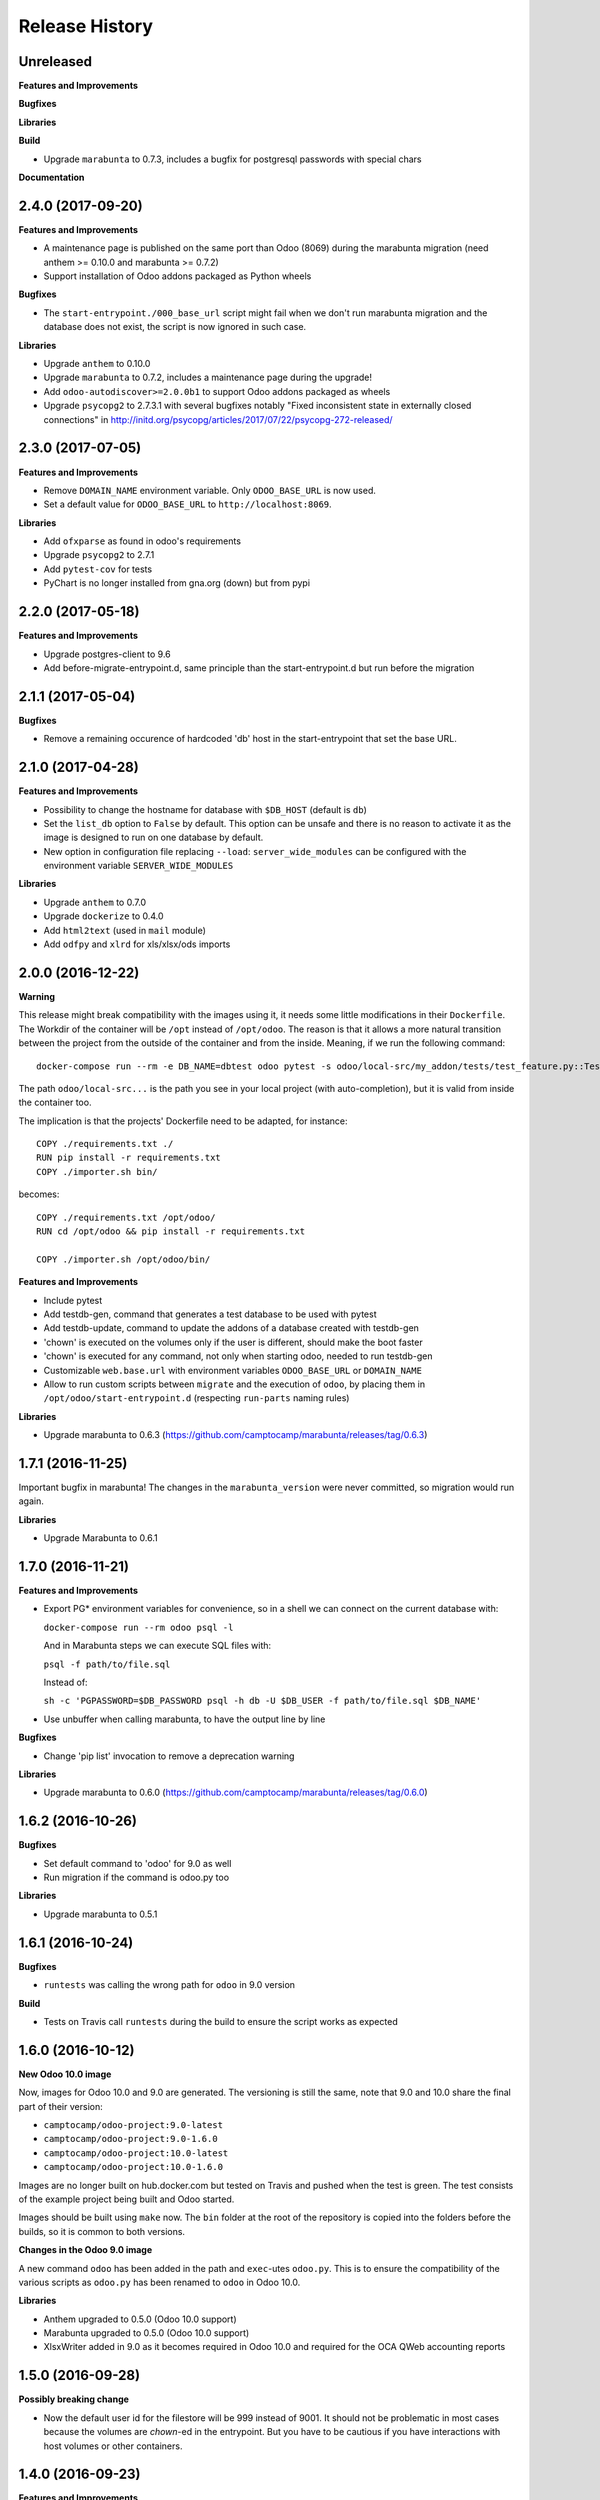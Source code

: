 .. :changelog:

.. Template:

.. 0.0.1 (2016-05-09)
.. ++++++++++++++++++

.. **Features and Improvements**

.. **Bugfixes**

.. **Libraries**

.. **Build**

.. **Documentation**

Release History
---------------

Unreleased
++++++++++

**Features and Improvements**

**Bugfixes**

**Libraries**

**Build**

* Upgrade ``marabunta`` to 0.7.3, includes a bugfix for postgresql passwords
  with special chars

**Documentation**


2.4.0 (2017-09-20)
++++++++++++++++++

**Features and Improvements**

* A maintenance page is published on the same port than Odoo (8069) during the
  marabunta migration (need anthem >= 0.10.0 and marabunta >= 0.7.2)
* Support installation of Odoo addons packaged as Python wheels

**Bugfixes**

* The ``start-entrypoint./000_base_url`` script might fail when we don't run
  marabunta migration and the database does not exist, the script is now
  ignored in such case.

**Libraries**

* Upgrade ``anthem`` to 0.10.0
* Upgrade ``marabunta`` to 0.7.2, includes a maintenance page during the upgrade!
* Add ``odoo-autodiscover>=2.0.0b1`` to support Odoo addons packaged as wheels
* Upgrade ``psycopg2`` to 2.7.3.1 with several bugfixes notably "Fixed
  inconsistent state in externally closed connections" in
  http://initd.org/psycopg/articles/2017/07/22/psycopg-272-released/


2.3.0 (2017-07-05)
++++++++++++++++++

**Features and Improvements**

* Remove ``DOMAIN_NAME`` environment variable. Only ``ODOO_BASE_URL`` is now used.
* Set a default value for ``ODOO_BASE_URL`` to ``http://localhost:8069``.

**Libraries**

* Add ``ofxparse`` as found in odoo's requirements
* Upgrade ``psycopg2`` to 2.7.1
* Add ``pytest-cov`` for tests
* PyChart is no longer installed from gna.org (down) but from pypi


2.2.0 (2017-05-18)
++++++++++++++++++

**Features and Improvements**

* Upgrade postgres-client to 9.6
* Add before-migrate-entrypoint.d, same principle than the start-entrypoint.d
  but run before the migration


2.1.1 (2017-05-04)
++++++++++++++++++

**Bugfixes**

* Remove a remaining occurence of hardcoded 'db' host in the start-entrypoint
  that set the base URL.


2.1.0 (2017-04-28)
++++++++++++++++++

**Features and Improvements**

* Possibility to change the hostname for database with ``$DB_HOST`` (default is ``db``)
* Set the ``list_db`` option to ``False`` by default.  This option can be
  unsafe and there is no reason to activate it as the image is designed to run
  on one database by default.
* New option in configuration file replacing ``--load``: ``server_wide_modules`` can
  be configured with the environment variable ``SERVER_WIDE_MODULES``

**Libraries**

* Upgrade ``anthem`` to 0.7.0
* Upgrade ``dockerize`` to 0.4.0
* Add ``html2text`` (used in ``mail`` module)
* Add ``odfpy`` and ``xlrd`` for xls/xlsx/ods imports


2.0.0 (2016-12-22)
++++++++++++++++++

**Warning**

This release might break compatibility with the images using it, it needs some
little modifications in their ``Dockerfile``.
The Workdir of the container will be ``/opt`` instead of ``/opt/odoo``.
The reason is that it allows a more natural transition between the project from
the outside of the container and from the inside. Meaning, if we run the following command:

::

  docker-compose run --rm -e DB_NAME=dbtest odoo pytest -s odoo/local-src/my_addon/tests/test_feature.py::TestFeature::test_it_passes

The path ``odoo/local-src...`` is the path you see in your local project (with auto-completion),
but it is valid from inside the container too.

The implication is that the projects' Dockerfile need to be adapted, for instance:

::

  COPY ./requirements.txt ./
  RUN pip install -r requirements.txt
  COPY ./importer.sh bin/

becomes:

::

  COPY ./requirements.txt /opt/odoo/
  RUN cd /opt/odoo && pip install -r requirements.txt

  COPY ./importer.sh /opt/odoo/bin/


**Features and Improvements**

* Include pytest
* Add testdb-gen, command that generates a test database to be used with pytest
* Add testdb-update, command to update the addons of a database created with testdb-gen
* 'chown' is executed on the volumes only if the user is different, should make the boot faster
* 'chown' is executed for any command, not only when starting odoo, needed to run testdb-gen
* Customizable ``web.base.url`` with environment variables ``ODOO_BASE_URL`` or
  ``DOMAIN_NAME``
* Allow to run custom scripts between ``migrate`` and the execution of
  ``odoo``, by placing them in ``/opt/odoo/start-entrypoint.d`` (respecting
  ``run-parts`` naming rules)

**Libraries**

* Upgrade marabunta to 0.6.3 (https://github.com/camptocamp/marabunta/releases/tag/0.6.3)


1.7.1 (2016-11-25)
++++++++++++++++++

Important bugfix in marabunta! The changes in the ``marabunta_version`` were
never committed, so migration would run again.

**Libraries**

* Upgrade Marabunta to 0.6.1


1.7.0 (2016-11-21)
++++++++++++++++++

**Features and Improvements**

* Export PG* environment variables for convenience, so in a shell we can connect
  on the current database with:

  ``docker-compose run --rm odoo psql -l``

  And in Marabunta steps we can execute SQL files with:

  ``psql -f path/to/file.sql``

  Instead of:

  ``sh -c 'PGPASSWORD=$DB_PASSWORD psql -h db -U $DB_USER -f path/to/file.sql $DB_NAME'``

* Use unbuffer when calling marabunta, to have the output line by line

**Bugfixes**

* Change 'pip list' invocation to remove a deprecation warning

**Libraries**

* Upgrade marabunta to 0.6.0 (https://github.com/camptocamp/marabunta/releases/tag/0.6.0)


1.6.2 (2016-10-26)
++++++++++++++++++

**Bugfixes**

* Set default command to 'odoo' for 9.0 as well
* Run migration if the command is odoo.py too

**Libraries**

* Upgrade marabunta to 0.5.1

1.6.1 (2016-10-24)
++++++++++++++++++

**Bugfixes**

* ``runtests`` was calling the wrong path for ``odoo`` in 9.0 version

**Build**

* Tests on Travis call ``runtests`` during the build to ensure the script works
  as expected


1.6.0 (2016-10-12)
++++++++++++++++++

**New Odoo 10.0 image**

Now, images for Odoo 10.0 and 9.0 are generated.
The versioning is still the same, note that 9.0 and 10.0 share the final
part of their version:

- ``camptocamp/odoo-project:9.0-latest``
- ``camptocamp/odoo-project:9.0-1.6.0``
- ``camptocamp/odoo-project:10.0-latest``
- ``camptocamp/odoo-project:10.0-1.6.0``

Images are no longer built on hub.docker.com but tested on Travis and pushed
when the test is green.
The test consists of the example project being built and Odoo started.

Images should be built using ``make`` now. The ``bin`` folder at the root of the
repository is copied into the folders before the builds, so it is common to
both versions.

**Changes in the Odoo 9.0 image**

A new command ``odoo`` has been added in the path and ``exec``-utes ``odoo.py``.
This is to ensure the compatibility of the various scripts as ``odoo.py`` has
been renamed to ``odoo`` in Odoo 10.0.

**Libraries**

* Anthem upgraded to 0.5.0 (Odoo 10.0 support)
* Marabunta upgraded to 0.5.0 (Odoo 10.0 support)
* XlsxWriter added in 9.0 as it becomes required in Odoo 10.0 and required for
  the OCA QWeb accounting reports


1.5.0 (2016-09-28)
++++++++++++++++++

**Possibly breaking change**

* Now the default user id for the filestore will be 999 instead of 9001.  It
  should not be problematic in most cases because the volumes are `chown`-ed in
  the entrypoint. But you have to be cautious if you have interactions with
  host volumes or other containers.


1.4.0 (2016-09-23)
++++++++++++++++++

**Features and Improvements**

* Add a 'lint' command that calls flake8 on the local sources

**Bugfixes**

* Make the database user own the created database

**Libraries**

* Upgrade requests to 2.6.0 (same version defined in odoo's requirements.txt)

1.3.0 (2016-08-19)
++++++++++++++++++

**Bugfixes**

* Create /data/odoo{addons,filestore,sessions} folders at container's start,
  which sometimes prevent Odoo to start at the first boot

**Libraries**

* Upgrade to Marabunta 0.4.2 (https://github.com/camptocamp/marabunta/releases/tag/0.4.2)
* Upgrade to Anthem 0.4.0 (https://github.com/camptocamp/anthem/releases/tag/0.4.0)

1.2.1 (2016-07-27)
++++++++++++++++++

**Libraries**

* Upgrade to Marabunta 0.4.1 (https://github.com/camptocamp/marabunta/releases/tag/0.4.1)

1.2.0 (2016-07-26)
++++++++++++++++++

**Libraries**

* Upgrade to Marabunta 0.4.0 (https://github.com/camptocamp/marabunta/releases/tag/0.4.0)
* Upgrade to Anthem 0.3.0 (https://github.com/camptocamp/anthem/releases/tag/0.3.0)

1.1.0 (2016-07-22)
++++++++++++++++++

**Features and Improvements**

* Add environment variable `MIGRATE` which allow to disable migration when
  launching the container.

**Libraries**

* Upgrade to Anthem 0.2.0

1.0.3 (2016-07-13)
++++++++++++++++++

**Fixes**

* Fix error ``pkg_resources.DistributionNotFound: odoo==9.0c`` happening at the
  start of the container when we use a host volume for the odoo's src.

1.0.2 (2016-07-12)
++++++++++++++++++

**Fixes**

* Fix ``DEMO=True`` wrongly displaying "Running without demo data" instead of
  "with" (but the demo data was loaded)
* Upgrade to Marabunta 0.3.3 which resolves an unicode encode error on output

1.0.1 (2016-07-08)
++++++++++++++++++

* Upgrade to Marabunta 0.3.2

1.0.0 (2016-07-08)
++++++++++++++++++

The docker image for Odoo 9.0 is `camptocamp/odoo-project:9.0-1.0.0`

This release is not backward compatible, it drops ``oerpscenario``.

**Changes**

* Drop ``oerpscenario`` which will no longer maintained.
* ``marabunta`` (https://github.com/camptocamp/marabunta) is now called on
  startup to automatically apply the migrations scripts for new versions.
* ``anthem`` (https://github.com/camptocamp/anthem) is added to write the
  migration scripts.
* The ``odoo`` directory is now a (local) Python package, so we can use
  ``pkg_resources`` to find files.
* Python packages are now installed from ``pip`` instead of Debian packages
* ``pip install -e src`` is called to install Odoo, so ``odoo.py`` and ``import
  openerp`` are widely available without having to resort on ``PATH``
  modifications.
* The ``DEMO`` environment variable now only accepts ``True`` or ``False``,
  loading demo data from scenario (anthem songs) should be done using
  ``MARABUNTA_MODE=<mode>``.  It allows to have an unlimited number of
  different scenario (demo, light, full, or whatever)
* ``SCENARIO_MAIN_TAG`` has no effect

**Instructions for migration of your project**

New files / directory to add in the ``odoo`` directory:

* Directory ``songs/``, which is used to store the ``anthem`` songs (upgrade scripts)
* File ``setup.py``, used to make a Python package from the project's
  directory, allowing to find data and songs for the migrations

  ::

    # -*- coding: utf-8 -*-

    from setuptools import setup, find_packages

    with open('VERSION') as fd:
        version = fd.read().strip()

    setup(
        name="project-name",
        version=version,
        description="project description",
        license='GNU Affero General Public License v3 or later (AGPLv3+)',
        author="Author...",
        author_email="email...",
        url="url...",
        packages=['songs'] + ['songs.%s' % p for p in find_packages('./songs')],
        include_package_data=True,
        classifiers=[
            'Development Status :: 4 - Beta',
            'License :: OSI Approved',
            'License :: OSI Approved :: '
            'GNU Affero General Public License v3 or later (AGPLv3+)',
            'Programming Language :: Python',
            'Programming Language :: Python :: 2',
            'Programming Language :: Python :: 2.7',
            'Programming Language :: Python :: Implementation :: CPython',
        ],
    )

* ``VERSION`` contains the current version number, such as ``9.1.0``.

* ``migration.yml`` is the ``marabunta``'s manifest file, example:

  ::

    migration:
      options:
        install_command: odoo.py
      versions:
        - version: 9.0.0
          operations:
            pre:
              - "sh -c 'PGPASSWORD=$DB_PASSWORD psql -h db -U $DB_USER -c \"CREATE EXTENSION pg_trgm;" $DB_NAME'"
            post:
              - anthem songs.install.base::main
          addons:
            upgrade:
              - sale
              - document
        - version: 9.1.0
          addons:
            upgrade:
             - stock


* If you use ``DEMO=odoo``, you should replace it with ``DEMO=True``
* If you use ``DEMO=scenario``, you should remove the variable and use
  ``MARABUNTA_MODE=demo``
* If you use ``DEMO=all``, you should replace it with ``DEMO=True`` and add
  ``MARABUNTA_MODE=demo``

* If you use ``oerpscenario`` in your project, you should plan to replace it by
  ``anthem``. In the meantime, you need to add it in your project:

  ::

    $ git submodule add https://github.com/camptocamp/oerpscenario.git odoo/oerpscenario
    $ mkdir -p odoo/bin
    $ wget https://raw.githubusercontent.com/camptocamp/docker-odoo-project/c9a2afcf8152e5323cc49c919443602c54c839fd/9.0/bin/oerpscenario -O odoo/bin/oerpscenario
    $ chmod +x odoo/bin/oerpscenario


  And in your local Dockerfile, add the following lines:

  ::

    COPY oerpscenario /opt/odoo/oerpscenario
    COPY bin/oerpscenario /opt/odoo/bin/oerpscenario


  Then, add call to ``oerpscenario`` in the ``marabunta``'s ``migration.yml`` operations.

  ::

    migration:
      versions:
        - version: 9.0.0
          operations:
            post:
              - oerpscenario -t my-project-tag

9.0
+++

Initial release of the Docker Odoo Project image.
